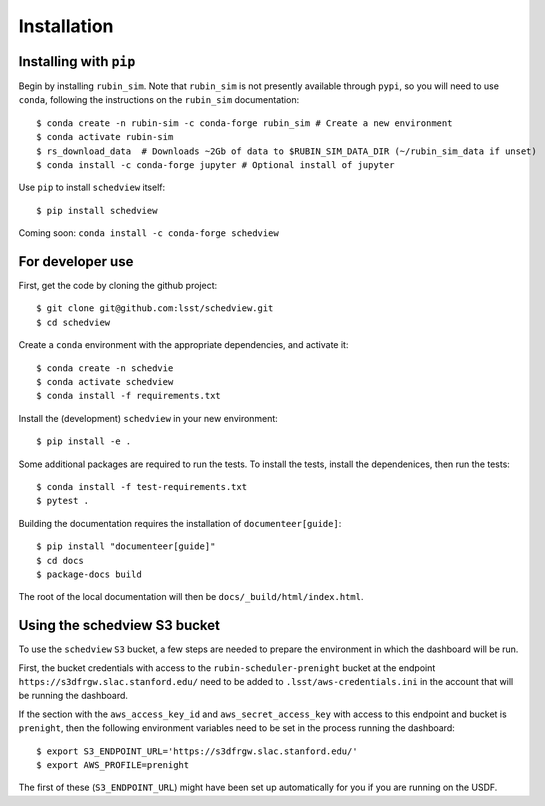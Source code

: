 Installation
============

Installing with ``pip``
-----------------------

Begin by installing ``rubin_sim``.
Note that ``rubin_sim`` is not presently available through ``pypi``, so you will need to use ``conda``, following the instructions on the ``rubin_sim`` documentation:

::

 $ conda create -n rubin-sim -c conda-forge rubin_sim # Create a new environment
 $ conda activate rubin-sim
 $ rs_download_data  # Downloads ~2Gb of data to $RUBIN_SIM_DATA_DIR (~/rubin_sim_data if unset)
 $ conda install -c conda-forge jupyter # Optional install of jupyter

Use ``pip`` to install ``schedview`` itself:

::

 $ pip install schedview

Coming soon: ``conda install -c conda-forge schedview``

For developer use
-----------------

First, get the code by cloning the github project:

::

 $ git clone git@github.com:lsst/schedview.git
 $ cd schedview

Create a ``conda`` environment with the appropriate dependencies, and activate it:

::

 $ conda create -n schedvie
 $ conda activate schedview
 $ conda install -f requirements.txt

Install the (development) ``schedview`` in your new environment:

::

 $ pip install -e .

Some additional packages are required to run the tests.
To install the tests, install the dependenices, then run the tests:

::

 $ conda install -f test-requirements.txt
 $ pytest .

Building the documentation requires the installation of ``documenteer[guide]``:

::

 $ pip install "documenteer[guide]"
 $ cd docs
 $ package-docs build

The root of the local documentation will then be ``docs/_build/html/index.html``.

Using the schedview S3 bucket
-----------------------------

To use the ``schedview`` ``S3`` bucket, a few steps are needed to prepare the
environment in which the dashboard will be run.

First, the bucket credentials with access to the ``rubin-scheduler-prenight``
bucket at the endpoint ``https://s3dfrgw.slac.stanford.edu/`` need to be
added to ``.lsst/aws-credentials.ini`` in the account that will be running
the dashboard.

If the section with the ``aws_access_key_id`` and
``aws_secret_access_key`` with access to this endpoint and bucket is
``prenight``, then the following environment variables need to be set
in the process running the dashboard:

::

     $ export S3_ENDPOINT_URL='https://s3dfrgw.slac.stanford.edu/'
     $ export AWS_PROFILE=prenight

The first of these (``S3_ENDPOINT_URL``) might have been set up automatically
for you if you are running on the USDF.
